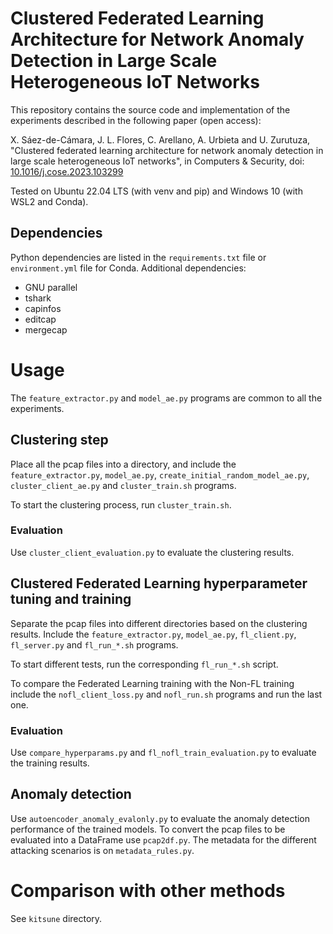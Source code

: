 * Clustered Federated Learning Architecture for Network Anomaly Detection in Large Scale Heterogeneous IoT Networks

This repository contains the source code and implementation of the
experiments described in the following paper (open access):

X. Sáez-de-Cámara, J. L. Flores, C. Arellano, A. Urbieta and
U. Zurutuza, "Clustered federated learning architecture for network
anomaly detection in large scale heterogeneous IoT networks", in
Computers & Security, doi: [[https://doi.org/10.1016/j.cose.2023.103299][10.1016/j.cose.2023.103299]]

Tested on Ubuntu 22.04 LTS (with venv and pip) and Windows 10 (with
WSL2 and Conda).

** Dependencies

Python dependencies are listed in the =requirements.txt=
file or =environment.yml= file for Conda. Additional dependencies:

- GNU parallel
- tshark
- capinfos
- editcap
- mergecap


* Usage

The =feature_extractor.py= and =model_ae.py= programs are common to
all the experiments.

** Clustering step

Place all the pcap files into a directory, and include the
=feature_extractor.py=, =model_ae.py=,
=create_initial_random_model_ae.py=, =cluster_client_ae.py= and
=cluster_train.sh= programs.

To start the clustering process, run =cluster_train.sh=.

*** Evaluation

Use =cluster_client_evaluation.py= to evaluate the clustering results.

** Clustered Federated Learning hyperparameter tuning and training

Separate the pcap files into different directories based on the
clustering results. Include the =feature_extractor.py=, =model_ae.py=,
=fl_client.py=, =fl_server.py= and =fl_run_*.sh= programs.

To start different tests, run the corresponding =fl_run_*.sh= script.

To compare the Federated Learning training with the Non-FL training
include the =nofl_client_loss.py= and =nofl_run.sh= programs and run
the last one.

*** Evaluation

Use =compare_hyperparams.py= and =fl_nofl_train_evaluation.py= to
evaluate the training results.

** Anomaly detection


Use =autoencoder_anomaly_evalonly.py= to evaluate the anomaly
detection performance of the trained models. To convert the pcap files
to be evaluated into a DataFrame use =pcap2df.py=. The metadata for
the different attacking scenarios is on =metadata_rules.py=.

* Comparison with other methods

See =kitsune= directory.
